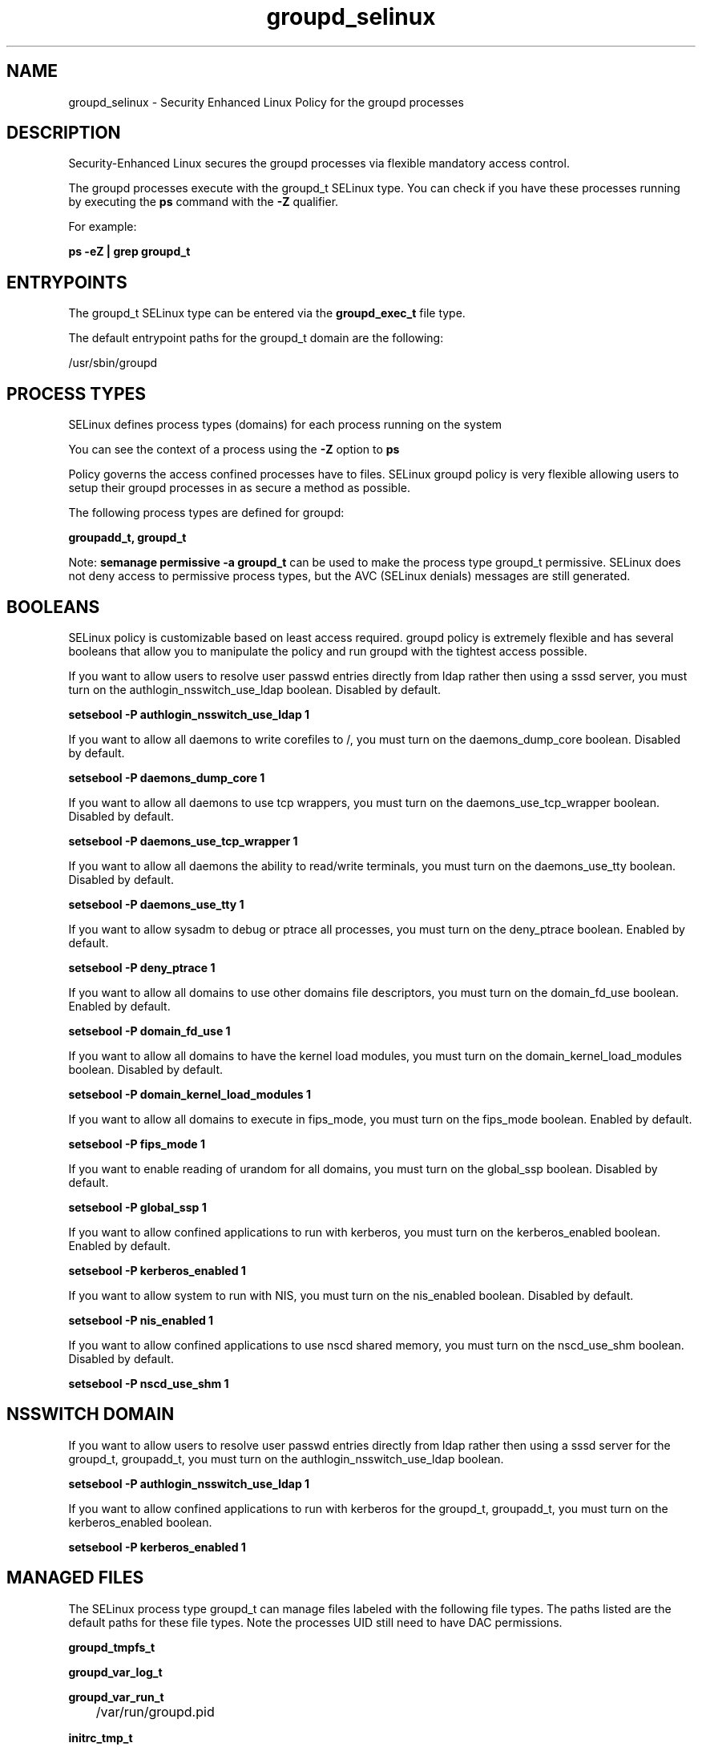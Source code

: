 .TH  "groupd_selinux"  "8"  "13-01-16" "groupd" "SELinux Policy documentation for groupd"
.SH "NAME"
groupd_selinux \- Security Enhanced Linux Policy for the groupd processes
.SH "DESCRIPTION"

Security-Enhanced Linux secures the groupd processes via flexible mandatory access control.

The groupd processes execute with the groupd_t SELinux type. You can check if you have these processes running by executing the \fBps\fP command with the \fB\-Z\fP qualifier.

For example:

.B ps -eZ | grep groupd_t


.SH "ENTRYPOINTS"

The groupd_t SELinux type can be entered via the \fBgroupd_exec_t\fP file type.

The default entrypoint paths for the groupd_t domain are the following:

/usr/sbin/groupd
.SH PROCESS TYPES
SELinux defines process types (domains) for each process running on the system
.PP
You can see the context of a process using the \fB\-Z\fP option to \fBps\bP
.PP
Policy governs the access confined processes have to files.
SELinux groupd policy is very flexible allowing users to setup their groupd processes in as secure a method as possible.
.PP
The following process types are defined for groupd:

.EX
.B groupadd_t, groupd_t
.EE
.PP
Note:
.B semanage permissive -a groupd_t
can be used to make the process type groupd_t permissive. SELinux does not deny access to permissive process types, but the AVC (SELinux denials) messages are still generated.

.SH BOOLEANS
SELinux policy is customizable based on least access required.  groupd policy is extremely flexible and has several booleans that allow you to manipulate the policy and run groupd with the tightest access possible.


.PP
If you want to allow users to resolve user passwd entries directly from ldap rather then using a sssd server, you must turn on the authlogin_nsswitch_use_ldap boolean. Disabled by default.

.EX
.B setsebool -P authlogin_nsswitch_use_ldap 1

.EE

.PP
If you want to allow all daemons to write corefiles to /, you must turn on the daemons_dump_core boolean. Disabled by default.

.EX
.B setsebool -P daemons_dump_core 1

.EE

.PP
If you want to allow all daemons to use tcp wrappers, you must turn on the daemons_use_tcp_wrapper boolean. Disabled by default.

.EX
.B setsebool -P daemons_use_tcp_wrapper 1

.EE

.PP
If you want to allow all daemons the ability to read/write terminals, you must turn on the daemons_use_tty boolean. Disabled by default.

.EX
.B setsebool -P daemons_use_tty 1

.EE

.PP
If you want to allow sysadm to debug or ptrace all processes, you must turn on the deny_ptrace boolean. Enabled by default.

.EX
.B setsebool -P deny_ptrace 1

.EE

.PP
If you want to allow all domains to use other domains file descriptors, you must turn on the domain_fd_use boolean. Enabled by default.

.EX
.B setsebool -P domain_fd_use 1

.EE

.PP
If you want to allow all domains to have the kernel load modules, you must turn on the domain_kernel_load_modules boolean. Disabled by default.

.EX
.B setsebool -P domain_kernel_load_modules 1

.EE

.PP
If you want to allow all domains to execute in fips_mode, you must turn on the fips_mode boolean. Enabled by default.

.EX
.B setsebool -P fips_mode 1

.EE

.PP
If you want to enable reading of urandom for all domains, you must turn on the global_ssp boolean. Disabled by default.

.EX
.B setsebool -P global_ssp 1

.EE

.PP
If you want to allow confined applications to run with kerberos, you must turn on the kerberos_enabled boolean. Enabled by default.

.EX
.B setsebool -P kerberos_enabled 1

.EE

.PP
If you want to allow system to run with NIS, you must turn on the nis_enabled boolean. Disabled by default.

.EX
.B setsebool -P nis_enabled 1

.EE

.PP
If you want to allow confined applications to use nscd shared memory, you must turn on the nscd_use_shm boolean. Disabled by default.

.EX
.B setsebool -P nscd_use_shm 1

.EE

.SH NSSWITCH DOMAIN

.PP
If you want to allow users to resolve user passwd entries directly from ldap rather then using a sssd server for the groupd_t, groupadd_t, you must turn on the authlogin_nsswitch_use_ldap boolean.

.EX
.B setsebool -P authlogin_nsswitch_use_ldap 1
.EE

.PP
If you want to allow confined applications to run with kerberos for the groupd_t, groupadd_t, you must turn on the kerberos_enabled boolean.

.EX
.B setsebool -P kerberos_enabled 1
.EE

.SH "MANAGED FILES"

The SELinux process type groupd_t can manage files labeled with the following file types.  The paths listed are the default paths for these file types.  Note the processes UID still need to have DAC permissions.

.br
.B groupd_tmpfs_t


.br
.B groupd_var_log_t


.br
.B groupd_var_run_t

	/var/run/groupd\.pid
.br

.br
.B initrc_tmp_t


.br
.B root_t

	/
.br
	/initrd
.br

.SH FILE CONTEXTS
SELinux requires files to have an extended attribute to define the file type.
.PP
You can see the context of a file using the \fB\-Z\fP option to \fBls\bP
.PP
Policy governs the access confined processes have to these files.
SELinux groupd policy is very flexible allowing users to setup their groupd processes in as secure a method as possible.
.PP

.PP
.B STANDARD FILE CONTEXT

SELinux defines the file context types for the groupd, if you wanted to
store files with these types in a diffent paths, you need to execute the semanage command to sepecify alternate labeling and then use restorecon to put the labels on disk.

.B semanage fcontext -a -t groupd_exec_t '/srv/groupd/content(/.*)?'
.br
.B restorecon -R -v /srv/mygroupd_content

Note: SELinux often uses regular expressions to specify labels that match multiple files.

.I The following file types are defined for groupd:


.EX
.PP
.B groupd_exec_t
.EE

- Set files with the groupd_exec_t type, if you want to transition an executable to the groupd_t domain.


.EX
.PP
.B groupd_tmpfs_t
.EE

- Set files with the groupd_tmpfs_t type, if you want to store groupd files on a tmpfs file system.


.EX
.PP
.B groupd_var_log_t
.EE

- Set files with the groupd_var_log_t type, if you want to treat the data as groupd var log data, usually stored under the /var/log directory.


.EX
.PP
.B groupd_var_run_t
.EE

- Set files with the groupd_var_run_t type, if you want to store the groupd files under the /run or /var/run directory.


.PP
Note: File context can be temporarily modified with the chcon command.  If you want to permanently change the file context you need to use the
.B semanage fcontext
command.  This will modify the SELinux labeling database.  You will need to use
.B restorecon
to apply the labels.

.SH "COMMANDS"
.B semanage fcontext
can also be used to manipulate default file context mappings.
.PP
.B semanage permissive
can also be used to manipulate whether or not a process type is permissive.
.PP
.B semanage module
can also be used to enable/disable/install/remove policy modules.

.B semanage boolean
can also be used to manipulate the booleans

.PP
.B system-config-selinux
is a GUI tool available to customize SELinux policy settings.

.SH AUTHOR
This manual page was auto-generated using
.B "sepolicy manpage"
by Dan Walsh.

.SH "SEE ALSO"
selinux(8), groupd(8), semanage(8), restorecon(8), chcon(1), sepolicy(8)
, setsebool(8), groupadd_selinux(8)